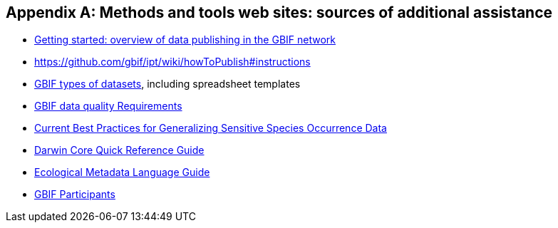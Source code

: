 [appendix]
== Methods and tools web sites: sources of additional assistance

* https://www.gbif.org/publishing-data[Getting started: overview of data publishing in the GBIF network^]
*	https://github.com/gbif/ipt/wiki/howToPublish#instructions
[How to publish biodiversity data through GBIF.org^]
*	https://www.gbif.org/dataset-classes[GBIF types of datasets^], including spreadsheet templates
*	https://www.gbif.org/data-quality-requirements[GBIF data quality Requirements^]
*	https://doi.org/10.15468/doc-5jp4-5g10[Current Best Practices for Generalizing Sensitive Species Occurrence Data^]
*	https://dwc.tdwg.org/terms/[Darwin Core Quick Reference Guide^]
*	http://www.dublincore.org/documents/usageguide/elements/[Ecological Metadata Language Guide^]
*	https://www.gbif.org/the-gbif-network[GBIF Participants^]
